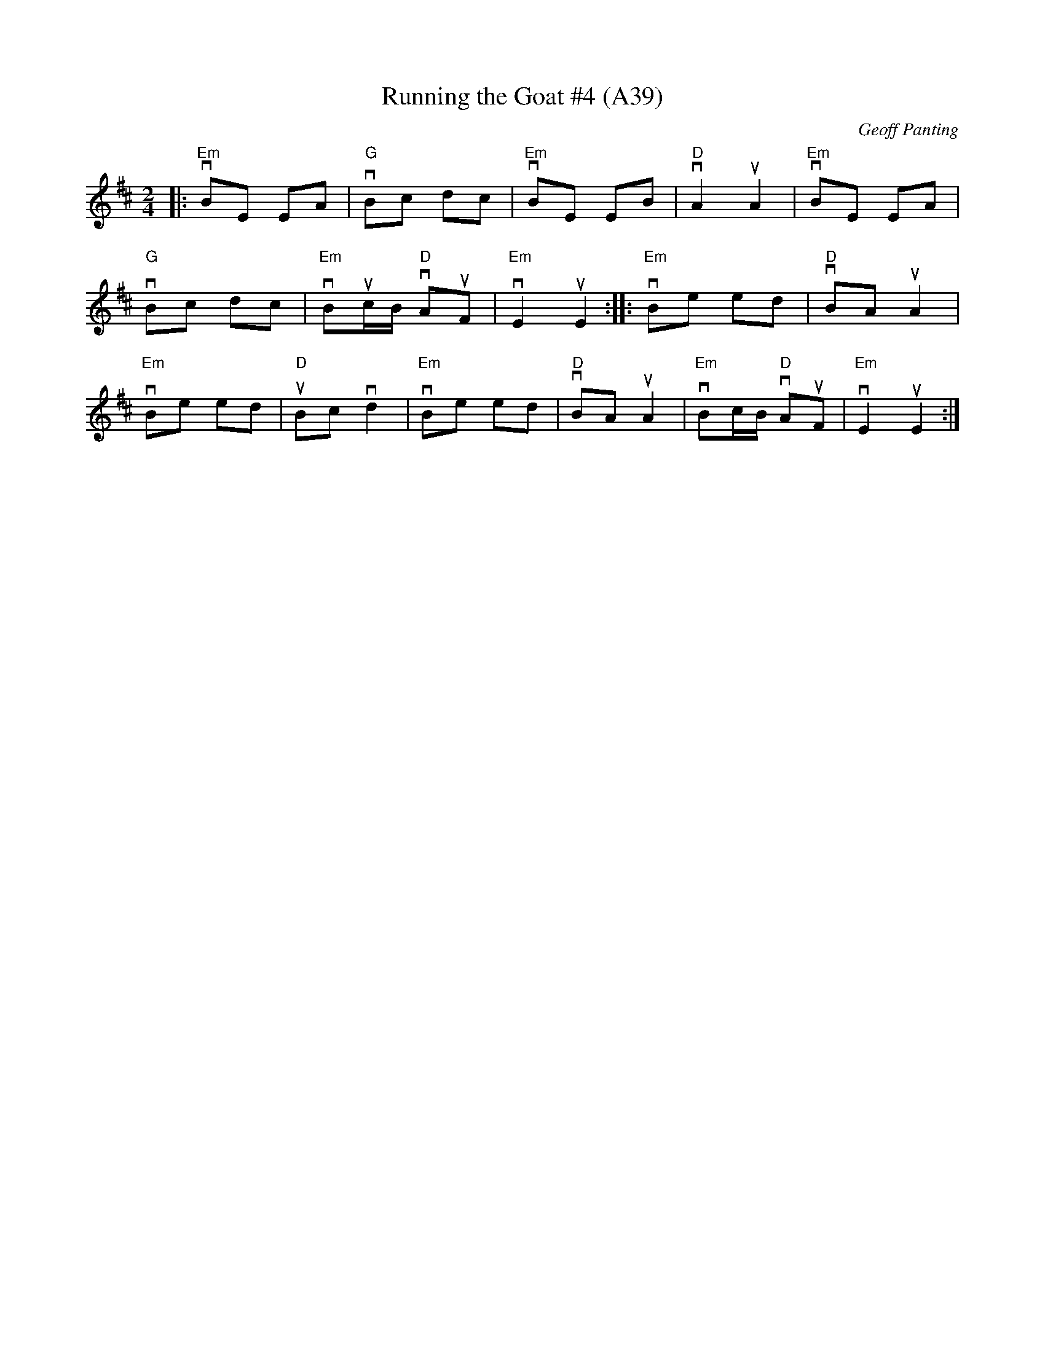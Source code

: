 X: 1084
T:Running the Goat #4 (A39)
N: page A39
N: hexatonic
N: matches 433
R:Polka
C:Geoff Panting
N:An original tune from Geoff Panting of the group Rawlin's Cross
M:2/4
L:1/8
K:Bm
|:"Em"vBE EA|"G"vBc dc|"Em"vBE EB|\
"D"vA2 uA2|"Em"vBE EA|
"G"vBc dc| "Em"vBuc/B/ "D"vAuF|"Em"vE2uE2:|\
|:"Em"vBe ed|"D"vBA uA2|
"Em"vBe ed|"D"uBc vd2| "Em"vBe ed|\
"D"vBA uA2| "Em"vBc/B/ "D"vAuF|"Em"vE2uE2:|
